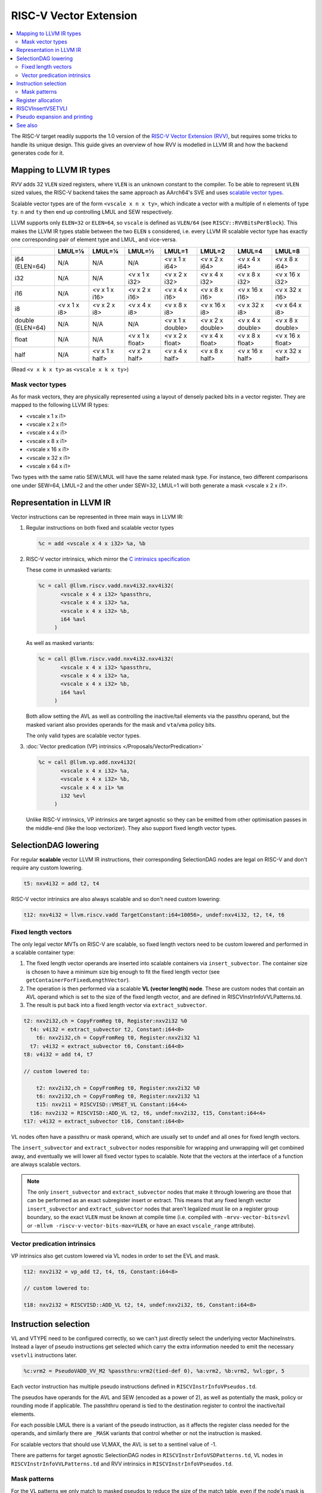 =========================
 RISC-V Vector Extension
=========================

.. contents::
   :local:

The RISC-V target readily supports the 1.0 version of the `RISC-V Vector Extension (RVV) <https://github.com/riscv/riscv-v-spec/blob/v1.0/v-spec.adoc>`_, but requires some tricks to handle its unique design.
This guide gives an overview of how RVV is modelled in LLVM IR and how the backend generates code for it.

Mapping to LLVM IR types
========================

RVV adds 32 ``VLEN`` sized registers, where ``VLEN`` is an unknown constant to the compiler. To be able to represent ``VLEN`` sized values, the RISC-V backend takes the same approach as AArch64's SVE and uses `scalable vector types <https://llvm.org/docs/LangRef.html#t-vector>`_.

Scalable vector types are of the form ``<vscale x n x ty>``, which indicate a vector with a multiple of ``n`` elements of type ``ty``. ``n`` and ``ty`` then end up controlling LMUL and SEW respectively.

LLVM supports only ``ELEN=32`` or ``ELEN=64``, so ``vscale`` is defined as ``VLEN/64`` (see ``RISCV::RVVBitsPerBlock``).
This makes the LLVM IR types stable between the two ``ELEN`` s considered, i.e. every LLVM IR scalable vector type has exactly one corresponding pair of element type and LMUL, and vice-versa.

+-------------------+---------------+----------------+------------------+-------------------+-------------------+-------------------+-------------------+
|                   | LMUL=⅛        | LMUL=¼         | LMUL=½           | LMUL=1            | LMUL=2            | LMUL=4            | LMUL=8            |
+===================+===============+================+==================+===================+===================+===================+===================+
| i64 (ELEN=64)     | N/A           | N/A            | N/A              | <v x 1 x i64>     | <v x 2 x i64>     | <v x 4 x i64>     | <v x 8 x i64>     |
+-------------------+---------------+----------------+------------------+-------------------+-------------------+-------------------+-------------------+
| i32               | N/A           | N/A            | <v x 1 x i32>    | <v x 2 x i32>     | <v x 4 x i32>     | <v x 8 x i32>     | <v x 16 x i32>    |
+-------------------+---------------+----------------+------------------+-------------------+-------------------+-------------------+-------------------+
| i16               | N/A           | <v x 1 x i16>  | <v x 2 x i16>    | <v x 4 x i16>     | <v x 8 x i16>     | <v x 16 x i16>    | <v x 32 x i16>    |
+-------------------+---------------+----------------+------------------+-------------------+-------------------+-------------------+-------------------+
| i8                | <v x 1 x i8>  | <v x 2 x i8>   | <v x 4 x i8>     | <v x 8 x i8>      | <v x 16 x i8>     | <v x 32 x i8>     | <v x 64 x i8>     |
+-------------------+---------------+----------------+------------------+-------------------+-------------------+-------------------+-------------------+
| double (ELEN=64)  | N/A           | N/A            | N/A              | <v x 1 x double>  | <v x 2 x double>  | <v x 4 x double>  | <v x 8 x double>  |
+-------------------+---------------+----------------+------------------+-------------------+-------------------+-------------------+-------------------+
| float             | N/A           | N/A            | <v x 1 x float>  | <v x 2 x float>   | <v x 4 x float>   | <v x 8 x float>   | <v x 16 x float>  |
+-------------------+---------------+----------------+------------------+-------------------+-------------------+-------------------+-------------------+
| half              | N/A           | <v x 1 x half> | <v x 2 x half>   | <v x 4 x half>    | <v x 8 x half>    | <v x 16 x half>   | <v x 32 x half>   |
+-------------------+---------------+----------------+------------------+-------------------+-------------------+-------------------+-------------------+

(Read ``<v x k x ty>`` as ``<vscale x k x ty>``)


Mask vector types
-----------------

As for mask vectors, they are physically represented using a layout of densely packed bits in a vector register.
They are mapped to the following LLVM IR types:

- <vscale x 1 x i1>
- <vscale x 2 x i1>
- <vscale x 4 x i1>
- <vscale x 8 x i1>
- <vscale x 16 x i1>
- <vscale x 32 x i1>
- <vscale x 64 x i1>

Two types with the same ratio SEW/LMUL will have the same related mask type. For instance, two different comparisons one under SEW=64, LMUL=2 and the other under SEW=32, LMUL=1 will both generate a mask <vscale x 2 x i1>.

Representation in LLVM IR
=========================

Vector instructions can be represented in three main ways in LLVM IR:

1. Regular instructions on both fixed and scalable vector types

   .. code-block:: llvm

       %c = add <vscale x 4 x i32> %a, %b

2. RISC-V vector intrinsics, which mirror the `C intrinsics specification <https://github.com/riscv-non-isa/rvv-intrinsic-doc>`_

   These come in unmasked variants:

   .. code-block:: llvm

       %c = call @llvm.riscv.vadd.nxv4i32.nxv4i32(
              <vscale x 4 x i32> %passthru,
	      <vscale x 4 x i32> %a,
	      <vscale x 4 x i32> %b,
	      i64 %avl
	    )

   As well as masked variants:

   .. code-block:: llvm

       %c = call @llvm.riscv.vadd.nxv4i32.nxv4i32(
              <vscale x 4 x i32> %passthru,
	      <vscale x 4 x i32> %a,
	      <vscale x 4 x i32> %b,
	      i64 %avl
	    )

   Both allow setting the AVL as well as controlling the inactive/tail elements via the passthru operand, but the masked variant also provides operands for the mask and ``vta``/``vma`` policy bits.

   The only valid types are scalable vector types.

3. :doc:`Vector predication (VP) intrinsics </Proposals/VectorPredication>`

   .. code-block:: llvm

       %c = call @llvm.vp.add.nxv4i32(
	      <vscale x 4 x i32> %a,
	      <vscale x 4 x i32> %b,
	      <vscale x 4 x i1> %m
	      i32 %evl
	    )

   Unlike RISC-V intrinsics, VP intrinsics are target agnostic so they can be emitted from other optimisation passes in the middle-end (like the loop vectorizer). They also support fixed length vector types.

SelectionDAG lowering
=====================

For regular **scalable** vector LLVM IR instructions, their corresponding SelectionDAG nodes are legal on RISC-V and don't require any custom lowering.

.. code-block::

   t5: nxv4i32 = add t2, t4

RISC-V vector intrinsics are also always scalable and so don't need custom lowering:

.. code-block::

   t12: nxv4i32 = llvm.riscv.vadd TargetConstant:i64<10056>, undef:nxv4i32, t2, t4, t6

Fixed length vectors
--------------------

The only legal vector MVTs on RISC-V are scalable, so fixed length vectors need to be custom lowered and performed in a scalable container type:

1. The fixed length vector operands are inserted into scalable containers via ``insert_subvector``. The container size is chosen to have a minimum size big enough to fit the fixed length vector (see ``getContainerForFixedLengthVector``).
2. The operation is then performed via a scalable **VL (vector length) node**. These are custom nodes that contain an AVL operand which is set to the size of the fixed length vector, and are defined in RISCVInstrInfoVVLPatterns.td.
3. The result is put back into a fixed length vector via ``extract_subvector``.

.. code-block::

   t2: nxv2i32,ch = CopyFromReg t0, Register:nxv2i32 %0
     t4: v4i32 = extract_subvector t2, Constant:i64<0>
       t6: nxv2i32,ch = CopyFromReg t0, Register:nxv2i32 %1
     t7: v4i32 = extract_subvector t6, Constant:i64<0>
   t8: v4i32 = add t4, t7

   // custom lowered to:

       t2: nxv2i32,ch = CopyFromReg t0, Register:nxv2i32 %0
       t6: nxv2i32,ch = CopyFromReg t0, Register:nxv2i32 %1
       t15: nxv2i1 = RISCVISD::VMSET_VL Constant:i64<4>
     t16: nxv2i32 = RISCVISD::ADD_VL t2, t6, undef:nxv2i32, t15, Constant:i64<4>
   t17: v4i32 = extract_subvector t16, Constant:i64<0>

VL nodes often have a passthru or mask operand, which are usually set to undef and all ones for fixed length vectors.

The ``insert_subvector`` and ``extract_subvector`` nodes responsible for wrapping and unwrapping will get combined away, and eventually we will lower all fixed vector types to scalable. Note that the vectors at the interface of a function are always scalable vectors.

.. note::

   The only ``insert_subvector`` and ``extract_subvector`` nodes that make it through lowering are those that can be performed as an exact subregister insert or extract. This means that any fixed length vector ``insert_subvector`` and ``extract_subvector`` nodes that aren't legalized must lie on a register group boundary, so the exact ``VLEN`` must be known at compile time (i.e. compiled with ``-mrvv-vector-bits=zvl`` or ``-mllvm -riscv-v-vector-bits-max=VLEN``, or have an exact ``vscale_range`` attribute).

Vector predication intrinsics
-----------------------------

VP intrinsics also get custom lowered via VL nodes in order to set the EVL and mask.

.. code-block::

   t12: nxv2i32 = vp_add t2, t4, t6, Constant:i64<8>

   // custom lowered to:

   t18: nxv2i32 = RISCVISD::ADD_VL t2, t4, undef:nxv2i32, t6, Constant:i64<8>


Instruction selection
=====================

VL and VTYPE need to be configured correctly, so we can't just directly select the underlying vector MachineInstrs. Instead a layer of pseudo instructions get selected which carry the extra information needed to emit the necessary ``vsetvli`` instructions later.

.. code-block::

   %c:vrm2 = PseudoVADD_VV_M2 %passthru:vrm2(tied-def 0), %a:vrm2, %b:vrm2, %vl:gpr, 5

Each vector instruction has multiple pseudo instructions defined in ``RISCVInstrInfoVPseudos.td``.

The pseudos have operands for the AVL and SEW (encoded as a power of 2), as well as potentially the mask, policy or rounding mode if applicable.
The passhthru operand is tied to the destination register to control the inactive/tail elements.

For each possible LMUL there is a variant of the pseudo instruction, as it affects the register class needed for the operands, and similarly there are ``_MASK`` variants that control whether or not the instruction is masked.

For scalable vectors that should use VLMAX, the AVL is set to a sentinel value of -1.

There are patterns for target agnostic SelectionDAG nodes in ``RISCVInstrInfoVSDPatterns.td``, VL nodes in ``RISCVInstrInfoVVLPatterns.td`` and RVV intrinsics in ``RISCVInstrInfoVPseudos.td``.

Mask patterns
-------------

For the VL patterns we only match to masked pseudos to reduce the size of the match table, even if the node's mask is all ones and could be an unmasked pseudo. The ``RISCVDAGToDAGISel::doPeepholeMaskedRVV`` will detects that the mask is all ones during post-processing and convert it into its unmasked form.

.. code-block::

     t15: nxv4i1 = RISCVISD::VMSET_VL Constant:i32<-1>
   t16: nxv4i32 = PseudoVADD_MASK_VV_M2 t0, t2, t4, t15, -1, 5

   // gets optimized to:

   t16: nxv4i32 = PseudoVADD_VV_M2 t0, t2, t4, 4, 5

.. note::

   Any vmset_vl can be treated as an all ones mask since the tail elements past VL are undef and can be replaced with ones.

For masked pseudos the mask operand is copied to the physical ``$v0`` register with a glued ``CopyToReg`` node:

.. code-block::

     t23: ch,glue = CopyToReg t0, Register:nxv4i1 $v0, t6
   t25: nxv4i32 = PseudoVADD_VV_M2_MASK Register:nxv4i32 $noreg, t2, t4, Register:nxv4i1 $v0, TargetConstant:i64<8>, TargetConstant:i64<5>, TargetConstant:i64<1>, t23:1

Register allocation
===================

Register allocation is split between vector and scalar registers, with vector allocation running first:

.. code-block::

  $v8m2 = PseudoVADD_VV_M2 $v8m2(tied-def 0), $v8m2, $v10m2, %vl:gpr, 5

.. note::

   We split register allocation between vectors and scalars so that :ref:`RISCVInsertVSETVLI` can run after vector register allocation, but still before scalar register allocation as it may need to create a new virtual register to set the AVL to VLMAX.

   Performing RISCVInsertVSETVLI after vector register allocation imposes fewer constraints on the machine scheduler since it cannot schedule instructions past vsetvlis, and it allows us to emit further vector pseudos during spilling or constant rematerialization.

There are four register classes for vectors:

- ``VR`` for vector registers (``v0``, ``v1,``, ..., ``v32``). Used when :math:`\text{LMUL} \leq 1` and mask registers.
- ``VRM2`` for vector groups of length 2 i.e. :math:`\text{LMUL}=2` (``v0m2``, ``v2m2``, ..., ``v30m2``)
- ``VRM4`` for vector groups of length 4 i.e. :math:`\text{LMUL}=4` (``v0m4``, ``v4m4``, ..., ``v28m4``)
- ``VRM8`` for vector groups of length 8 i.e. :math:`\text{LMUL}=8` (``v0m8``, ``v8m8``, ..., ``v24m8``)

:math:`\text{LMUL} \lt 1` types and mask types do not benefit from having a dedicated class, so ``VR`` is used in their case.

Some instructions have a constraint that a register operand cannot be ``V0`` or overlap with ``V0``, so for these cases we also have ``VRNoV0`` variants.

.. _RISCVInsertVSETVLI:

RISCVInsertVSETVLI
==================

After vector registers are allocated, the RISCVInsertVSETVLI pass will insert the necessary vsetvlis for the pseudos.

.. code-block::

  dead $x0 = PseudoVSETVLI %vl:gpr, 209, implicit-def $vl, implicit-def $vtype
  $v8m2 = PseudoVADD_VV_M2 $v8m2(tied-def 0), $v8m2, $v10m2, $noreg, 5, implicit $vl, implicit $vtype

The physical ``$vl`` and ``$vtype`` registers are implicitly defined by the ``PseudoVSETVLI``, and are implicitly used by the ``PseudoVADD``.
The VTYPE operand (``209`` in this example) is encoded as per the specification via ``RISCVVType::encodeVTYPE``.

RISCVInsertVSETVLI performs dataflow analysis to emit as few vsetvlis as possible. It will also try to minimize the number of vsetvlis that set VL, i.e. it will emit ``vsetvli x0, x0`` if only VTYPE needs changed but VL doesn't.

Pseudo expansion and printing
=============================

After scalar register allocation, the ``RISCVExpandPseudoInsts.cpp`` pass expands out the ``PseudoVSETVLI``.

.. code-block::

   dead $x0 = VSETVLI $x1, 209, implicit-def $vtype, implicit-def $vl
   renamable $v8m2 = PseudoVADD_VV_M2 $v8m2(tied-def 0), $v8m2, $v10m2, $noreg, 5, implicit $vl, implicit $vtype

Note that the vector pseudo remains as it's needed to encode the register class for the LMUL, so the VL and SEW operands are unused.

``RISCVAsmPrinter`` will then lower the pseudo instructions into real ``MCInsts``.

.. code-block:: nasm

   vsetvli a0, zero, e32, m2, ta, ma
   vadd.vv v8, v8, v10


See also
========

- `2023 LLVM Dev Mtg - Vector codegen in the RISC-V backend <https://youtu.be/-ox8iJmbp0c?feature=shared>`_
- `2023 LLVM Dev Mtg - How to add an C intrinsic and code-gen it, using the RISC-V vector C intrinsics <https://youtu.be/t17O_bU1jks?feature=shared>`_
- `2021 LLVM Dev Mtg “Optimizing code for scalable vector architectures” <https://youtu.be/daWLCyhwrZ8?feature=shared>`_
